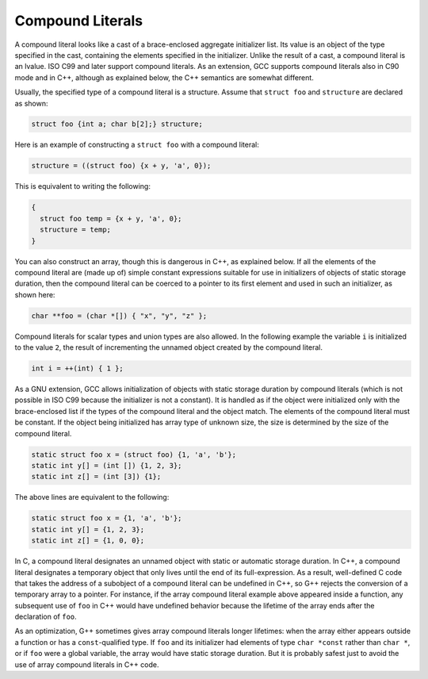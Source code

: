 .. _compound-literals:

Compound Literals
*****************

.. index:: constructor expressions

.. index:: initializations in expressions

.. index:: structures, constructor expression

.. index:: expressions, constructor

.. index:: compound literals

.. The GNU C name for what C99 calls compound literals was "constructor expressions".

A compound literal looks like a cast of a brace-enclosed aggregate
initializer list.  Its value is an object of the type specified in
the cast, containing the elements specified in the initializer.
Unlike the result of a cast, a compound literal is an lvalue.  ISO
C99 and later support compound literals.  As an extension, GCC
supports compound literals also in C90 mode and in C++, although
as explained below, the C++ semantics are somewhat different.

Usually, the specified type of a compound literal is a structure.  Assume
that ``struct foo`` and ``structure`` are declared as shown:

.. code-block:: c++

  struct foo {int a; char b[2];} structure;

Here is an example of constructing a ``struct foo`` with a compound literal:

.. code-block:: c++

  structure = ((struct foo) {x + y, 'a', 0});

This is equivalent to writing the following:

.. code-block:: c++

  {
    struct foo temp = {x + y, 'a', 0};
    structure = temp;
  }

You can also construct an array, though this is dangerous in C++, as
explained below.  If all the elements of the compound literal are
(made up of) simple constant expressions suitable for use in
initializers of objects of static storage duration, then the compound
literal can be coerced to a pointer to its first element and used in
such an initializer, as shown here:

.. code-block:: c++

  char **foo = (char *[]) { "x", "y", "z" };

Compound literals for scalar types and union types are also allowed.  In
the following example the variable ``i`` is initialized to the value
``2``, the result of incrementing the unnamed object created by
the compound literal.

.. code-block:: c++

  int i = ++(int) { 1 };

As a GNU extension, GCC allows initialization of objects with static storage
duration by compound literals (which is not possible in ISO C99 because
the initializer is not a constant).
It is handled as if the object were initialized only with the brace-enclosed
list if the types of the compound literal and the object match.
The elements of the compound literal must be constant.
If the object being initialized has array type of unknown size, the size is
determined by the size of the compound literal.

.. code-block:: c++

  static struct foo x = (struct foo) {1, 'a', 'b'};
  static int y[] = (int []) {1, 2, 3};
  static int z[] = (int [3]) {1};

The above lines are equivalent to the following:

.. code-block:: c++

  static struct foo x = {1, 'a', 'b'};
  static int y[] = {1, 2, 3};
  static int z[] = {1, 0, 0};

In C, a compound literal designates an unnamed object with static or
automatic storage duration.  In C++, a compound literal designates a
temporary object that only lives until the end of its full-expression.
As a result, well-defined C code that takes the address of a subobject
of a compound literal can be undefined in C++, so G++ rejects
the conversion of a temporary array to a pointer.  For instance, if
the array compound literal example above appeared inside a function,
any subsequent use of ``foo`` in C++ would have undefined behavior
because the lifetime of the array ends after the declaration of ``foo``.

As an optimization, G++ sometimes gives array compound literals longer
lifetimes: when the array either appears outside a function or has
a ``const``-qualified type.  If ``foo`` and its initializer had
elements of type ``char *const`` rather than ``char *``, or if
``foo`` were a global variable, the array would have static storage
duration.  But it is probably safest just to avoid the use of array
compound literals in C++ code.

